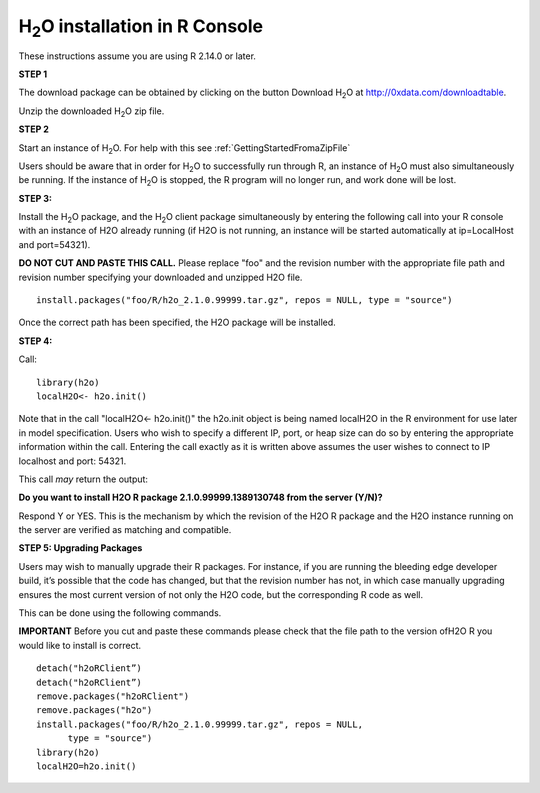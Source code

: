 

H\ :sub:`2`\ O installation in R Console
------------------------------------------


These instructions assume you are using R  2.14.0 or later.  

**STEP 1**

The download package can be obtained by clicking on the button Download 
H\ :sub:`2`\ O at 
`http://0xdata.com/downloadtable <http://0xdata.com/downloadtable/>`_.

Unzip the downloaded H\ :sub:`2`\ O zip file.

**STEP 2**

Start an instance of H\ :sub:`2`\ O. For help with this see 
:ref:`GettingStartedFromaZipFile`

Users should be aware that in order for H\ :sub:`2`\ O to successfully
run through R, an instance of H\ :sub:`2`\ O must also simultaneously
be running. If the instance of H\ :sub:`2`\ O is stopped, the R
program will no longer run, and work done will be lost. 

**STEP 3:**

Install the H\ :sub:`2`\ O package, and the H\ :sub:`2`\ O client
package simultaneously by entering the following call into your R
console with an instance of H2O already running (if H2O is not
running, an instance will be started automatically at ip=LocalHost and
port=54321).  

**DO NOT CUT AND PASTE THIS CALL.** Please replace "foo" and the
revision number  with the appropriate file path and revision number
specifying your downloaded and unzipped H2O file. 

::

  install.packages("foo/R/h2o_2.1.0.99999.tar.gz", repos = NULL, type = "source")
 
Once the correct path has been specified, the H2O package will be
installed. 

**STEP 4:**

Call:

::

  library(h2o)
  localH2O<- h2o.init()

Note that in the call "localH2O<- h2o.init()" the h2o.init object is
being named localH2O in the R environment for use later in model
specification. Users who wish to specify a different IP, port, or heap
size can do so by entering the appropriate information within the
call. Entering the call exactly as it is written above assumes the
user wishes to connect to IP localhost and port: 54321. 

This call *may* return the output:

**Do you want to install H2O R package 2.1.0.99999.1389130748 from the
server (Y/N)?**

Respond Y or YES. This is the mechanism by which the revision of the H2O R 
package and the H2O instance running on the server are verified as matching 
and compatible. 


**STEP 5: Upgrading Packages**

Users may wish to manually upgrade their R packages. For instance, if
you are running the bleeding edge developer build, it’s possible that
the code has changed, but that the revision number has not, in which
case manually upgrading ensures the most current version of not only
the H2O code, but the corresponding R code as well.

This can be done using the following commands.

**IMPORTANT**
Before you cut and paste these commands please check that the file path to 
the version ofH2O R you would like to install is correct. 

::
  
  detach("h2oRClient”)
  detach("h2oRClient”)
  remove.packages("h2oRClient")
  remove.packages("h2o")
  install.packages("foo/R/h2o_2.1.0.99999.tar.gz", repos = NULL, 
        type = "source")
  library(h2o)
  localH2O=h2o.init()

 






















